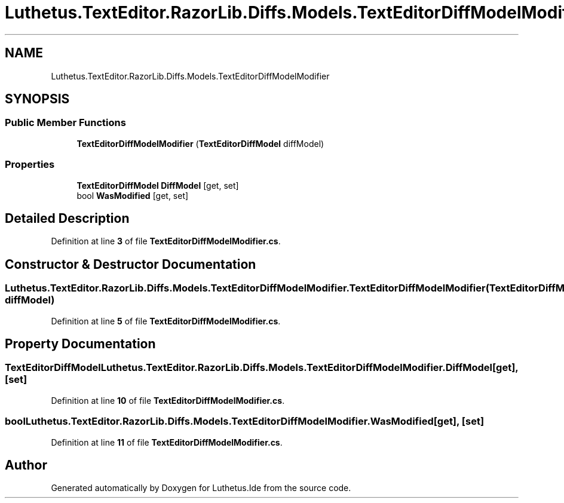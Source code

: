 .TH "Luthetus.TextEditor.RazorLib.Diffs.Models.TextEditorDiffModelModifier" 3 "Version 1.0.0" "Luthetus.Ide" \" -*- nroff -*-
.ad l
.nh
.SH NAME
Luthetus.TextEditor.RazorLib.Diffs.Models.TextEditorDiffModelModifier
.SH SYNOPSIS
.br
.PP
.SS "Public Member Functions"

.in +1c
.ti -1c
.RI "\fBTextEditorDiffModelModifier\fP (\fBTextEditorDiffModel\fP diffModel)"
.br
.in -1c
.SS "Properties"

.in +1c
.ti -1c
.RI "\fBTextEditorDiffModel\fP \fBDiffModel\fP\fR [get, set]\fP"
.br
.ti -1c
.RI "bool \fBWasModified\fP\fR [get, set]\fP"
.br
.in -1c
.SH "Detailed Description"
.PP 
Definition at line \fB3\fP of file \fBTextEditorDiffModelModifier\&.cs\fP\&.
.SH "Constructor & Destructor Documentation"
.PP 
.SS "Luthetus\&.TextEditor\&.RazorLib\&.Diffs\&.Models\&.TextEditorDiffModelModifier\&.TextEditorDiffModelModifier (\fBTextEditorDiffModel\fP diffModel)"

.PP
Definition at line \fB5\fP of file \fBTextEditorDiffModelModifier\&.cs\fP\&.
.SH "Property Documentation"
.PP 
.SS "\fBTextEditorDiffModel\fP Luthetus\&.TextEditor\&.RazorLib\&.Diffs\&.Models\&.TextEditorDiffModelModifier\&.DiffModel\fR [get]\fP, \fR [set]\fP"

.PP
Definition at line \fB10\fP of file \fBTextEditorDiffModelModifier\&.cs\fP\&.
.SS "bool Luthetus\&.TextEditor\&.RazorLib\&.Diffs\&.Models\&.TextEditorDiffModelModifier\&.WasModified\fR [get]\fP, \fR [set]\fP"

.PP
Definition at line \fB11\fP of file \fBTextEditorDiffModelModifier\&.cs\fP\&.

.SH "Author"
.PP 
Generated automatically by Doxygen for Luthetus\&.Ide from the source code\&.
